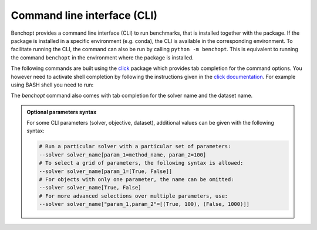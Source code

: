 .. _cli_ref:

Command line interface (CLI)
============================

Benchopt provides a command line interface (CLI) to run benchmarks, that is
installed together with the package. If the package is installed in a specific
environment (e.g. conda), the CLI is available in the corresponding
environment. To facilitate running the CLI, the command can also be run
by calling ``python -m benchopt``. This is equivalent to running the command
``benchopt`` in the environment where the package is installed.

The following commands are built using the
`click <https://click.palletsprojects.com/en/8.0.x/>`_ package which provides tab
completion for the command options. You however need to activate shell
completion by following the instructions given in the
`click documentation <https://click.palletsprojects.com/en/8.0.x/shell-completion/#enabling-completion>`_.
For example using BASH shell you need to run:

.. prompt:: bash $

    eval "$(_BENCHOPT_COMPLETE=bash_source benchopt)"


The `benchopt` command also comes with tab completion for the solver name
and the dataset name.

.. admonition:: Optional parameters syntax

    For some CLI parameters (solver, objective,
    dataset), additional values can be given with the following syntax:

    .. code-block:: bash

        # Run a particular solver with a particular set of parameters:
        --solver solver_name[param_1=method_name, param_2=100]
        # To select a grid of parameters, the following syntax is allowed:
        --solver solver_name[param_1=[True, False]]
        # For objects with only one parameter, the name can be omitted:
        --solver solver_name[True, False]
        # For more advanced selections over multiple parameters, use:
        --solver solver_name["param_1,param_2"=[(True, 100), (False, 1000)]]


.. click:: benchopt.cli:benchopt
   :prog: benchopt
   :nested: full

